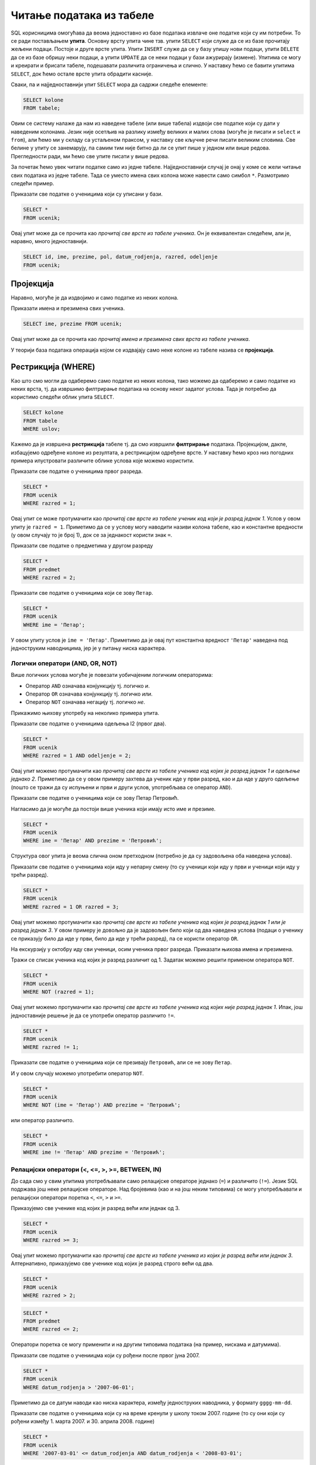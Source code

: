 Читање података из табеле
=========================

SQL корисницима омогућава да веома једноставно из базе података
извлаче оне податке који су им потребни. То се ради постављањем
**упита**. Основну врсту упита чине тзв. упити ``SELECT`` који служе
да се из базе прочитају жељени подаци. Постоје и друге врсте
упита. Упити ``INSERT`` служе да се у базу упишу нови подаци, упити
``DELETE`` да се из базе обришу неки подаци, а упити ``UPDATE`` да се
неки подаци у бази ажурирају (измене). Упитима се могу и креирати и
брисати табеле, подешавати различита ограничења и слично. У наставку
ћемо се бавити упитима ``SELECT``, док ћемо остале врсте упита
обрадити касније.

Сваки, па и најједноставнији упит ``SELECT`` мора да садржи следеће елементе:

.. code-block::

   SELECT kolone
   FROM tabele;

Овим се систему налаже да нам из наведене табеле (или више табела)
издвоји све податке који су дати у наведеним колонама. Језик није
осетљив на разлику између великих и малих слова (могуће је писати и
``select`` и ``from``), али ћемо ми у складу са устаљеном праксом, у
наставку све кључне речи писати великим словима. Све белине у упиту се
занемарују, па самим тим није битно да ли се упит пише у једном или
више редова. Прегледности ради, ми ћемо све упите писати у више редова.

За почетак ћемо увек читати податке само из једне
табеле. Најједноставнији случај је онај у коме се жели читање свих
података из једне табеле. Тада се уместо имена свих колона може
навести само симбол ``*``. Размотримо следећи пример.
   
.. class:: question

   Приказати све податке о ученицима који су уписани у бази.

.. code-block:: sql

   SELECT *
   FROM ucenik;

Овај упит може да се прочита као *прочитај све врсте из табеле
ученика*.  Он је еквивалентан следећем, али је, наравно, много
једноставнији.

.. code-block:: sql

   SELECT id, ime, prezime, pol, datum_rodjenja, razred, odeljenje
   FROM ucenik;

Пројекција
----------
   
Наравно, могуће је да издвојимо и само податке из неких колона.

.. class:: question

   Приказати имена и презимена свих ученика.

.. code-block:: sql

   SELECT ime, prezime FROM ucenik;

Овај упит може да се прочита као *прочитај имена и презимена свих
врста из табеле ученика*.
   
У теорији база података операција којом се издвајају само неке колоне
из табеле назива се **пројекција**.


Рестрикција (WHERE)
-------------------

Као што смо могли да одаберемо само податке из неких колона, тако
можемо да одаберемо и само податке из неких врста, тј. да извршимо
филтрирање података на основу неког задатог услова. Тада је потребно
да користимо следећи облик упита ``SELECT``.

.. code-block::

   SELECT kolone
   FROM tabele
   WHERE uslov;


Кажемо да је извршена **рестрикција** табеле тј. да смо извршили
**филтрирање** података. Пројекцијом, дакле, избацујемо одређене
колоне из резултата, а рестрикцијом одређене врсте. У наставку ћемо
кроз низ погодних примера илустровати различите облике услова које
можемо користити.

.. class:: question

   Приказати све податке о ученицима првог разреда.
   

.. code-block:: sql

   SELECT *
   FROM ucenik
   WHERE razred = 1;

Овај упит се може протумачити као *прочитај све врсте из табеле ученик
код који је разред једнак 1*. Услов у овом упиту је ``razred =
1``. Приметимо да се у услову могу наводити називи колона табеле, као
и константне вредности (у овом случају то је број 1), док се за
једнакост користи знак ``=``.

.. class:: question

   Приказати све податке о предметима у другом разреду

.. code-block:: sql

   SELECT *
   FROM predmet
   WHERE razred = 2;


.. class:: question

   Приказати све податке о ученицима који се зову ``Петар``.
   
.. code-block:: sql

   SELECT *
   FROM ucenik
   WHERE ime = 'Петар';

У овом упиту услов је ``ime = 'Петар'``. Приметимо да је овај пут
константна вредност ``'Петар'`` наведена под једноструким наводницима,
јер је у питању ниска карактера.

Логички оператори (AND, OR, NOT)
................................

Више логичких услова могуће је повезати уобичајеним логичким операторима:

- Оператор ``AND`` означава конјункцију тј. логичко *и*.
- Оператор ``OR`` означава конјункцију тј. логичко *или*.
- Оператор ``NOT`` означава негацију тј. логичко *не*.

Прикажимо њихову употребу на неколико примера упита.

.. class:: question

   Приказати све податке о ученицима одељења I2 (првог два).
   
.. code-block:: sql

   SELECT *
   FROM ucenik
   WHERE razred = 1 AND odeljenje = 2;

Овај упит можемо протумачити као *прочитај све врсте из табеле ученика
код којих је разред једнак 1 и одељење једнако 2*. Приметимо да се у
овом примеру захтева да ученик иде у први разред, као и да иде у друго
одељење (пошто се тражи да су испуњени и први и други услов,
употребљава се оператор ``AND``).


.. class:: question

   Приказати све податке о ученицима који се зову Петар Петровић.

Нагласимо да је могуће да постоји више ученика који имају исто име и презиме.
   
.. code-block:: sql

   SELECT *
   FROM ucenik
   WHERE ime = 'Петар' AND prezime = 'Петровић';

Структура овог упита је веома слична оном претходном (потребно је да
су задовољена оба наведена услова).

   
.. class:: question
   
   Приказати све податке о ученицима који иду у непарну смену (то су
   ученици који иду у први и ученици који иду у трећи разред).


.. code-block:: sql
   
   SELECT *
   FROM ucenik
   WHERE razred = 1 OR razred = 3;

Овај упит можемо протумачити као *прочитај све врсте из табеле ученика
код којих је разред једнак 1 или је разред једнак 3*. У овом примеру
је довољно да је задовољен било који од два наведена услова (подаци о
ученику се приказују било да иде у први, било да иде у трећи разред),
па се користи оператор ``OR``.

.. class:: question
   
   На екскурзију у октобру иду сви ученици, осим ученика првог разреда.
   Приказати њихова имена и презимена.

Тражи се списак ученика код којих је разред различит од 1. Задатак
можемо решити применом оператора ``NOT``.

.. code-block:: sql
   
   SELECT *
   FROM ucenik
   WHERE NOT (razred = 1);

Овај упит можемо протумачити као *прочитај све врсте из табеле ученика
код којих није разред једнак 1*. Ипак, још једноставније решење је да
се употреби оператор различито ``!=``.

.. code-block:: sql
   
   SELECT *
   FROM ucenik
   WHERE razred != 1;

   
.. class:: question

   Приказати све податке о ученицима који се презивају ``Петровић``,
   али се не зову ``Петар``.

И у овом случају можемо употребити оператор ``NOT``.

.. code-block:: sql

   SELECT *
   FROM ucenik
   WHERE NOT (ime = 'Петар') AND prezime = 'Петровић';

или оператор различито.

.. code-block:: sql

   SELECT *
   FROM ucenik
   WHERE ime != 'Петар' AND prezime = 'Петровић';


Релацијски оператори (<, <=, >, >=, BETWEEN, IN)
................................................

До сада смо у свим упитима употребљавали само релацијске операторе
једнако (``=``) и различито (``!=``). Језик SQL подржава још неке
релацијске операторе. Над бројевима (као и на још неким типовима) се
могу употребљавати и релацијски оператори поретка ``<``, ``<=``, ``>``
и ``>=``.

.. questioclass:: question

   Приказати све ученике старијих разреда


Приказујемо све ученике код којих је разред већи или једнак од 3.
   
.. code-block:: sql
                
   SELECT *
   FROM ucenik
   WHERE razred >= 3;

Овај упит можемо протумачити као *прочитај све врсте из табеле ученика
из којих је разред већи или једнак 3*. Алтернативно, приказујемо све
ученике код којих је разред строго већи од два.
   
.. code-block:: sql

   SELECT *
   FROM ucenik
   WHERE razred > 2;


.. questioclass:: question
   
   Приказати све податке о предметима у прва два разреда
   
.. code-block:: sql

   SELECT *
   FROM predmet
   WHERE razred <= 2;
   
Оператори поретка се могу применити и на другим типовима података (на
пример, нискама и датумима).

.. class:: question

   Приказати све податке о учениицма који су рођени после првог јуна 2007.

   
.. code-block:: sql

   SELECT *
   FROM ucenik
   WHERE datum_rodjenja > '2007-06-01';

Приметимо да се датум наводи као ниска карактера, између једноструких
наводника, у формату ``gggg-mm-dd``.


.. class:: question

   Приказати све податке о ученицима који су на време кренули у школу током
   2007. године (то су они који су рођени између 1. марта 2007. и 30. априла
   2008. године)

.. code-block:: sql
                
   SELECT *
   FROM ucenik
   WHERE '2007-03-01' <= datum_rodjenja AND datum_rodjenja < '2008-03-01';

Нагласимо да се припадност интервалу може испитивати и помоћу посебног
оператора ``BETWEEN ... AND ...``. 

.. code-block:: sql

   SELECT *
   FROM ucenik
   WHERE datum_rodjenja BETWEEN '2007-01-01' AND '2007-12-31';

   
.. class:: question

   Приказати све ученике који су у дневнику одељења I1 пре Петровића

.. code-block:: sql

   SELECT *
   FROM ucenik
   WHERE razred = 1 AND odeljenje = 1 AND prezime < 'Петровић';

У овом упиту смо презиме упоредили са Петровић, помоћу оператора ``<``
и тада се поређење врши по азбучном редоследу (каже се,
лексикографски).

Још један често коришћен оператор који се примењује над текстуалним
подацима (нискама) је оператор ``LIKE`` којим се може наметнути облик
(шаблон) ниске који желимо да издвојимо (или изоставимо) из резултата.


.. class:: question

   Приказати све ученике чије презиме почиње на слово ``П``.

.. code-block:: sql

   SELECT *
   FROM ucenik
   WHERE prezime LIKE 'П%';

Шаблон презимена која се траже је описан у облику ``'П%'``, што значи
да она почињу словом `П` након чега иде произвољан низ карактера
(карактер ``%`` у склопу шаблона означава било какав низ карактера).
   
.. class:: question

   Приказати све ученике чији су иницијали ``ПП``.
   

.. code-block:: sql

   SELECT *
   FROM ucenik
   WHERE ime LIKE 'П%' AND prezime LIKE 'П%';
   
.. class:: question

Приказати имена и презимена ученика чије се презиме не завршава на ``ић``.

.. code-block:: sql

   SELECT ime, prezime
   FROM ucenik
   WHERE NOT (prezime LIKE '%ић');

У овом примеру је употребљен оператор ``NOT`` да би се приказали само
они ученици чије се презиме НЕ уклапа у дати шаблон. Шаблон ``'%ић'``
означава произвољан низ карактера иза којих иде ниска ``ић``.

Још један користан оператор може бити оператор ``IN`` којим се
проверава да ли вредност припада неком датом скупу
елемената. Прикажимо његову употребу на следећем примеру.

.. class:: question
           
   Издвојити податке о свим предметима који се зову ``Математика``,
   ``Физика`` или ``Рачунарство и информатика``.

.. code-block:: sql

   SELECT *
   FROM predmet
   WHERE naziv IN ('Математика', 'Физика', 'Рачунарство и информатика')


Сортирање (ORDER BY)
--------------------

Често се јавља потреба да податке прикажемо у сортираном редоследу. За
то је упит ``SELECT`` могуће проширити клаузулом ``ORDER BY`` након
које се наводи једна (или више колона) на основу којих се врши
сортирање врста резултата.

.. class:: question

   Приказати имена, презимена и датуме рођења свих ученика одељења
   првог један, уређене неопадајуће по датуму рођења (од најстаријих
   до најмлађих ђака).

   
.. code-block:: sql

   SELECT ime, prezime, datum_rodjenja
   FROM ucenik
   WHERE razred = 1 AND odeljenje = 1
   ORDER BY datum_rodjenja;

Овај упит можемо протумачити као *прочитај име, презиме и датум рођења
из сваке врсте из табеле ученика за које је разред једнак 1 и одељење
једнако 1, сортирајући резултујуће врсте неопадајуће у односу на датум
рођења*.
   
Ако се жели обратан редослед сортирања (нерастући), тада се након
имена колоне може навести ``DESC``. Могуће је навести и ``ASC`` чиме
се наглашава да је редослед неопадајући, међутим, пошто је тај
редослед подразумеван, ово се често изоставља.

.. class:: question

   Приказати имена, презимена и датуме рођења свих ученика одељења
   првог један, уређене нерастући по датуму рођења (од најмлађих
   до најстаријих ђака).

   
.. code-block:: sql

   SELECT ime, prezime, datum_rodjenja
   FROM ucenik
   WHERE razred = 1 AND odeljenje = 1
   ORDER BY datum_rodjenja DESC;

   
Ако је у клаузули ``ORDER BY`` наведено више колона, тада се поређење
врши прво по првој колони, ако су вредности у првој колони једнаке,
поређење се врши по другој колони, ако су вредности и у другој колони
једнаке, поређење се врши по трећој колони итд.

.. class:: question

   Приказати све податке о ученицима у азбучном редоследу презимена и имена.

.. code-block:: sql
   
   SELECT prezime, ime
   FROM ucenik
   ORDER BY prezime ASC, ime ASC;

Пошто су у клаузули ``ORDER BY`` наведене две колоне ``prezime``, па
``ime``, сортирање се прво врши по презименима, а ако су презимена
једнака, онда се врши по именима. ``ASC`` означава да се сортирање обе
колоне врши у неопадајућем редоследу (и може се изоставити).

Ограничавање броја врста резултата (LIMIT)
------------------------------------------

Резултат упита често може бити велика табела, која садржи велики број
редова. Често желимо да прикажемо само део резултата (на пример,
уместо да се у веб-апликацији на једној страници прикажу сви ученици у
школи, могуће је поделити приказ тако да се на свакој страници
приказује само одређен број ученика). У језику SQL то се може постићи
клаузулом ``LIMIT``. Ако се користи у облику ``LIMIT n`` тада се из
резултата издваја само првих ``n`` врста (ако је ``n`` веће од укупног
броја врста резултата упита, не пријављује се грешка, већ се приказује
цео резултат упита).


.. class:: question

   Приказати податке о првих 5 ученика из табеле ученика.

.. code-block:: sql
   
   SELECT *
   FROM ucenik
   LIMIT 5;

Овај упит можемо протумачити као *прочитај највише 5 врста из табеле
ученика*.
   
Ако се користи у облику ``LIMIT start, n`` тада се приказује ``n``
врста, али не са почетка резултујуће табеле, него од позиције
``start``.

.. class:: question

   Приказати податке о наредних 5 ученика из табеле ученика.

.. code-block:: sql
   
   SELECT *
   FROM ucenik
   LIMIT 5, 5;

Овај упит можемо протумачити као *прочитај највише 5 врста из табеле
ученика, прескачући првих 5 врста*.

Ограничавање броја врста резултата се често користи у комбинаcији са
сортирањем. На тај начин је могуће пронаћи врсте које садрже најмањих
или највећих ``n`` вредности колоне по којој се сортира.

.. class:: question

   Приказати податке о пет најмлађих ученика у школи.


.. code-block:: sql

   SELECT *
   FROM ucenik
   ORDER BY datum_rodjenja DESC
   LIMIT 5;

Клаузулом ``ORDER BY datum_rodjenja DESC`` смо захтевали да се све
врсте уреде по датуму рођења, и то опадајући (тако да највећи,
тј. последњи датум рођења буде први), а након тога смо клаузулом
``LIMIT 5`` издвојили само првих 5 врста резултата.

Елиминисање дупликата (DISTINCT)
--------------------------------

У неким случајевима желимо да елиминишемо дупликате из резултата
тј. желимо да добијемо само јединствене вредности унутар неке
колоне. То се постиже навођењем ``DISTINCT`` уз име колоне.

.. class:: question

   Приказати сва различита имена ученика (без понављања).

.. code-block:: sql

   SELECT DISTINCT ime
   FROM ucenik;

Ако бисмо желели да имена буду сортирана по азбучном реду, додали
бисмо клаузулу ``ORDER BY``.

.. code-block:: sql

   SELECT DISTINCT ime
   FROM ucenik
   ORDER BY ime;


.. class:: question

   Приказати све различите датуме у којима ученик са идентификатором 1 има изостанке.

.. code-block:: sql

   SELECT DISTINCT datum
   FROM izostanak
   WHERE id_ucenik = 1;
   

Агрегатне функције (SUM, AVG, MIN, MAX, COUNT)
----------------------------------------------

У применама је јако често израчунати одређене статистике серија
података. То може бити збир, производ, просек тј. аритметичка средина,
најмања или највећа вредност и слично. Приликом израчунавања ових
статистика од серије елемената (тј. од свих елемената једне колоне
табеле) гради се један резултат тј. сви подаци се агрегирају у
јединствен резултат. Зато се ове функције називају **агрегатне
функције**.

Илуструјмо их све на неколико примера. 

Збир елемената неке колоне се може добити агрегатном функцијом
``SUM``.

.. class:: question
   
   Приказати укупан фонд часова свих предмета.

.. code-block:: sql
                
   SELECT SUM(fond)
   FROM predmet;


Овај упит можемо протумачити као *прочитај збир свих вредности у
колони фонд из свих врста из табеле предмета*.

Примећујемо да за разлику од свих ранијих упита када је заглавље
табеле садржало имена колона које су наведене након ``SELECT``, овај
пут колона резултата нема неко илустративно име, већ само назив
примењене агрегатне функције. То је могуће променити на следећи начин.

.. code-block:: sql
                
   SELECT SUM(fond) AS ukupan_fond
   FROM predmet;


Агрегатне функције се веома често примењују након филтрирања
(рестрикције). За разлику од претходног, за наредним упитом се сасвим
природно може јавити потреба када се рачуна оптерећење ученика.

.. class:: question
   
   Приказати укупан фонд часова предмета из првог разреда.
 
.. code-block:: sql
                
   SELECT SUM(fond)
   FROM predmet
   WHERE razred = 1;

Овај упит можемо протумачити као *прочитај збир свих вредности у
колони фонд из свих врста из табеле предмета код којих је разред
једнак 1*.

Просек (аритметичку средину) елемената неке колоне се може добити
агрегатном функцијом ``AVG``.

.. class:: question

   Приказати просечну оцену из предмета са идентификатором 1
   
.. code-block:: sql

   SELECT AVG(ocena)
   FROM ocena
   WHERE id_predmet = 1;


Најмању вредност у некој колони можемо одредити функцијом ``MIN``, а
највећу функцијом ``MAX``. Ове функције се могу применити и на бројеве
и на ниске и на датуме.
   
.. class:: question

   Приказати најнижу оцену на писменом задатку из математике одржаном 18. маја 2021.
   
.. code-block:: sql
                
   SELECT MIN(ocena)
   FROM ocena
   WHERE id_predmet = 1 AND datum = '2021-05-18' AND vrsta = 'писмени задатак';

.. class:: question

   Приказати датум када је у дневник уписана последња оцена из српског језика за први разред
   
.. code-block:: sql

   SELECT MAX(datum)
   FROM ocena
   WHERE id_predmet = 2;

Често желимо да одредимо број елемената неке серије. У случају упита
читања података из база то се најчешће своди на то да се изброје врсте
у резултату упита. За то се користи агрегатна функција
``COUNT``. Пошто је број врста у резултату једнак броју елемената
сваке појединачне колоне, обично се уместо назива колоне, као аргумент
ове функције просто наводи звездица ``*``.
   
.. class:: question

   Приказати број ученика у табели

.. code-block:: sql
                
   SELECT COUNT(*)
   FROM ucenik;

Овај упит можемо протумачимо као *прочитај број свих врста из табеле
ученика*.

Исти резултат би се добио ако би тражило пребројавање елемената било
које конкретне колоне. На пример.

.. code-block:: sql
                
   SELECT COUNT(ime)
   FROM ucenik;

И пребројавање често иде у комбинацији са филтрирањем (рестрикцијом).
   
.. class:: question

   Приказати укупан број предмета у првом разреду
   
.. code-block:: sql

   SELECT COUNT(*)
   FROM predmet
   WHERE razred = 1;

Груписање и израчунавање статистика појединачних група (GROUP BY)
-----------------------------------------------------------------

У претходном поглављу смо видели како се агрегатне функције могу
применити на филтриране податке (податке који задовољавају неки
услов). Видели смо, на пример, како можемо избројати предмете у првом
разреду или како можемо одредити просек свих датих оцена из неког
појединачног предмета. Често се јавља потреба да се иста врста упита
понови за сваку вредност у некој колони. На пример, сасвим је природно
пожелети да се одреди број предмета у сваком од четири разреда или да
се израчуна просечна оцена из сваког појединачног предмета. Уместо да
се прави више сличних упита, овакве статистике је могуће израчунати
коришћењем **груписања и израчунавања статистика по групама**. У
језику SQL се за то користи клаузула ``GROUP BY``.

.. class:: question
   
   Приказати број предмета у сваком од разреда.

.. code-block:: sql

   SELECT razred, COUNT(*) as broj_predmeta
   FROM predmet
   GROUP BY razred;

Приликом извршавања овог упита скуп свих врста у табели предмета
(свака од њих одговара једном предмету) се подели у четири групе које
одговарају сваком од четири разреда, а затим се агрегатна функција
``COUNT`` примени засебно на сваку од те четири групе.


.. class:: question
   
   Приказати најмању оцену из сваког предмета.
   
.. code-block:: sql
                
   SELECT id_predmet, MIN(ocena) as min_ocena
   FROM ocena
   GROUP BY id_predmet;

Груписање је могуће извршити и над више колона.

.. class:: question

   Приказати број ученика у сваком од одељења.

.. code-block:: sql
   
   SELECT razred, odeljenje, COUNT(*) as broj_ucenika
   FROM ucenik
   GROUP BY razred, odeljenje;

У овом случају се за сваки пар вредности ``(razred, odeljenje)``
креира посебна група врста и затим се одреди број елемената (врста) у
свакој од тих група.

Груписање и израчунавање статистика по групама је могуће вршити и
након филтрирања (тј. рестрикције).

.. class:: question

   Приказати број девојчица у сваком разреду.
   
.. code-block:: sql
   
   SELECT razred, COUNT(*) as broj_devojcica
   FROM ucenik
   WHERE pol = 'ж'
   GROUP BY razred;

Рестрикција након груписања (HAVING)
....................................

Када се израчунају статистике по групама, можемо пожелети да поново
филтрирамо податке тј. да одаберемо које групе желимо да буду
приказане на основу вредности израчунатих статистика. На пример,
можемо израчунати број ученика у сваком одељењу и затим приказати само
она одељења која имају више од 30 ученика. За то се може користити
клаузула ``HAVING``. Дакле, клаузулу ``WHERE`` користимо да бисмо
извршили филтрирање података пре груписања, а ``HAVING`` након
груписања и израчунавања агрегатних статистика.


.. class:: question

   Приказати одељења у којима има више од 30 ученика.

 
.. code-block:: sql
   
   SELECT razred, odeljenje, COUNT(*) as broj_ucenika
   FROM ucenik
   GROUP BY razred, odeljenje
   HAVING broj_ucenika >= 30;


Упит може да садржи двоструко филтрирање (и ``WHERE`` и ``HAVING``).
   
.. class:: question

   Приказати одељења у којима има мање од 5 девојчица.
   
.. code-block:: sql
   
   SELECT razred, odeljenje, COUNT(*) as broj_devojcica
   FROM ucenik
   WHERE pol = 'ж'
   GROUP BY razred, odeljenje
   HAVING broj_devojcica < 5;

Спајање
-------

Сви досадашњи упити су читали податке искључиво из једне табеле. Са
друге стране, организација података у базама је таква да се
информације добијају тако што се подаци читају из више табела
истовремено. Наиме, већ смо видели да смештање свих података у једну
велику табелу доводи до редундантности, неефикасности и повећава
могућност настанка грешака.

.. class:: question

   Приказати све изостанке на дан 14. 5. 2021.         

Први покушај може бити просто читање свих података из табеле изостанака.
   
.. code-block:: sql

   SELECT *
   FROM izostanak
   WHERE datum = '2021-05-14';

Кључни проблем са овим упитом је то што се не виде имена ученика, већ
само њихови идентификатори. Пошто желимо да добијемо што прегледнији
резултат, потребно је да извршимо спајање табеле изостанака и табеле
ученика и то тако што ћемо за сваки идентификатор ученика који је
записан у табели изостанака пронаћи податке о ученику са тим
идентификатором (пре свега његово име и презиме). Један начин да се
споје подаци из две табеле је да се употреби оператор спајања
``... JOIN ... ON ...``.
   
.. code-block:: sql
                
   SELECT *
   FROM izostanak JOIN ucenik ON izostanak.id_ucenik = ucenik.id;

У овом упиту смо извршили спајање табела изостанака и табеле ученика
коришћењем једнакости одговарајућих идентификатора. Резултат ће
садржати све врсте које се добијају тако што се узме по једна врста из
табеле изостанака и из табеле ученика тако да је вредност колоне
``id_ucenik`` у табели изостанака једнака вредности колоне ``id`` у
табели ученика. На пример, претпоставимо да у табели изостанака
постоји врста ``(2, 1, 2021-05-14, 2, неоправдан)``, а у табели
ученика постоји врста ``(1, Петар, Петровић, м, 2007-07-01, 1,
1)``. При том је други број у табели изостанака колона ``id_ucenik``
(идентификатор ученика који је направио изостанак), док је први број у
табели ученик заправо колона ``id`` (идентификатор ученика). Пошто се
у обе те колоне налази вредност 1 (ради се о истом ученику) у спојеној
табели ће постојати врста ``(2, 1, 2021-05-14, 2, неоправдан, 1,
Петар, Петровић, м, 2007-07-01, 1, 1)``.

Приметимо да смо у услову спајања ``ON`` називе колона оквалификовали
називима табела. Што се тиче колоне ``id`` то је било неопходно, јер
колона ``id`` постоји у обе наведене табеле. Са друге стране, колона
``id_ucenik`` постоји само у табели изостанака, па је није било
неопходно наводити назив табеле уз назив колоне, међутим, експлицитним
навођењем имена табеле упит постаје јаснији и прегледнији.

Текст упита се може мало скратити ако се табелама привремено дају
нова, краћа имена.

.. code-block:: sql
                
   SELECT *
   FROM izostanak i
        JOIN ucenik u ON i.id_ucenik = u.id;

   
Спојене табеле се могу филтрирати (коришћењем клаузуле ``WHERE``) и
могуће је резултат пројектовати само на оне табеле које нас
занимају. Напоменимо да се филтрирање, ефикасности ради, врши пре
спајања.

.. code-block:: sql
                
   SELECT ime, prezime, cas, status
   FROM izostanak i
        JOIN ucenik u ON i.id_ucenik = u.id
   WHERE datum = '2021-05-14';

Још један начин да се спајање табела изврши је тзв. **имплицитно
спајање**. Наиме, ако се након ``FROM`` наведе више табела раздвојених
зарезима, израчунава се њихов **Декартов производ** тј. свака врста
прве табеле се комбинује (надовезује) са сваком врстом друге табеле.
На пример,

.. code-block:: sql
                
   SELECT *
   FROM izostanak, ucenik;

Од свих ових врста, нама су релевантне само оне у којима је
идентификатор ученика из табеле изостанака једнак идентификатору из
табеле ученика и њих можемо издвојити клаузулом ``WHERE``.


.. code-block:: sql
                
   SELECT *
   FROM izostanak i, ucenik u
   WHERE i.id_ucenik = u.id;

Наравно, могуће је навести и додатан услов у ком се ограничавамо само
на жељени датум.


.. code-block:: sql
                
   SELECT *
   FROM izostanak i, ucenik u
   WHERE i.id_ucenik = u.id AND datum = '2021-05-14';

Ипак, импли

   
Спајање је могуће применити и на више табела.

.. class:: question
           
   Приказати све оцене у читљивом формату (тако да се виде име и презиме ученика и назив предмета)

.. code-block:: sql

   SELECT p.naziv, u.ime, u.prezime, o.ocena, o.datum, o.vrsta
   FROM ocena o
        JOIN predmet p ON o.id_predmet = p.id
        JOIN ucenik u ON o.id_ucenik = u.id;

Наравно, и тада је могуће извршити додатно филтрирање коришћењем
клаузуле ``WHERE``.

.. class:: question

   Приказати све оцене на писменим задацима из предмета првог разреда
   у читљивом формату.

.. code-block:: sql
                
   SELECT p.naziv, u.ime, u.prezime, o.ocena, o.datum, o.vrsta
   FROM ocena o
        JOIN predmet p ON o.id_predmet = p.id
        JOIN ucenik u ON o.id_ucenik = u.id
   WHERE p.razred = 1 AND vrsta = 'писмени задатак';

Табеле при спајању не морају бити различите -- могуће је спојити
табелу саму са собом.

.. class:: question

   Приказати све парове близанаца (под близанцима ћемо подразумевати
   све парове ученика који се исто презивају и имају исти датум
   рођења).

Први покушај подразумева само да се табела ``ucenik`` споји сама са
собом, уз услов да презиме и датум рођења буду једнаки. 

.. code-block:: sql

   SELECT u1.ime as ime1, u2.ime as ime2, u1.prezime
   FROM ucenik as u1
        JOIN ucenik as u2 ON u1.datum_rodjenja = u2.datum_rodjenja AND u1.prezime = u2.prezime;

Као што видимо, постоје два проблема са овим приступом. Наиме, сваки
ученик има исти датум рођења и презиме као он сам, па се за сваког
ученика пријављује да је сам себи близанац. Даље, сваки пар близанаца
се пријављује два пута (јер се за првог близанца успешно налази пар,
па се затим и за другог близанца успешно налази пар). И један и други
проблем се могу решити ако се наметне да су идентификатори унутар пара
близанаца различити (тиме се елиминише могућност да је неко сам себи
близанац) и уређени у неком редоследу (тиме се елиминише двоструко
пријављивање истих парова близанаца).

.. code-block:: sql

   SELECT u1.ime as ime1, u2.ime as ime2, u1.prezime
   FROM ucenik as u1
        JOIN ucenik as u2 ON u1.datum_rodjenja = u2.datum_rodjenja AND u1.prezime = u2.prezime
   WHERE u1.id < u2.id;
   
**Ко жели да зна више?** У базама података постоји неколико различитих
оператора спајања: ``INNER JOIN``, ``CROSS JOIN``, ``LEFT JOIN``,
``RIGHT JOIN``, ``FULL JOIN`` који се углавном разликују по томе шта
се дешава када у једној од спојених табела не постоји врста која би
требало да се споји. Оператор ``JOIN`` који смо приказали је заправо
оператор ``INNER JOIN`` (тзв. унутрашње спајање). То је најчешће
коришћена врста спајања, па се стога назнака о којој врсти спајања је
реч може изоставити.

Природно је очекивати да се у табели изостанака налазе само они
идентификатори ученика за које у табели ученика постоје одговарајући
подаци. То је осигурано постављањем *страног кључа* између колоне
``id_ucenik`` у табели изостанака и колоне ``id`` у табели ученика.
Међутим, није неопходно да за сваког ученика у табели ученика тј. за
сваку вредности колоне ``id`` у тој табели у табели изостанака не мора
да постоји нека врста са том вредношћу у колони ``id_ucenika`` (јер је
могуће да постоје ученици који немају ниједан изостанак). Размотримо
тада следећи задатак.


.. class:: question

   Приказати списак свих ученика са њиховим изостанцима.

Ако бисмо извршили обично (унутрашње) спајање табеле ученика и табеле
изостанака, добили бисмо податке само о оним ученицима који имају
изостанке.


.. code-block:: sql
                
   SELECT *
   FROM ucenik u
        JOIN izostanak i ON u.id = i.id_ucenik;

Ако желимо да се прикажу подаци и о ученицима који немају изостанке,
потребно је да применимо тзв. лево спољашње спајање које се постиже
оператором ``LEFT OUTER JOIN`` или скраћено ``LEFT JOIN``.


.. code-block:: sql
                
   SELECT *
   FROM ucenik u
        LEFT JOIN izostanak i ON u.id = i.id_ucenik;

Код ученика који имају изостанака, за сваки изостанак постоји
одговарајућа врста у резултату. Код ученика који немају изостанака у
пољима који описују изостанак стоје специјалне **недостајуће
вредности** (``NULL``).

Детаљније изучавање разних врста спајања превазилази градиво овог
предмета и тиме се нећемо бавити у наставку.



Спајање и груписање
...................

.. class:: question
                
   Приказати све оцене из математике за први разред.

Главни проблем приликом реализације овог упита је то што не знамо
идентификатор тог предмета. Оцене се налазе у табели оцена, док се
идентификатори предмета налазе у табели предмета и једно могуће решење
је да се прво изврши спајање те две табеле, да би се затим филтирање
могло вршити на основу назива предмета и разреда у ком се предаје
(који су нам познати) уместо на основу идентификатора предмета који
нам је непознат (претпоставићемо да постоји само један предмет у првом
разреду који се зове математика тј. да ако постоји више таквих
предмета да ћемо приказивати оцене из свих тих предмета).


.. code-block:: sql

   SELECT id_ucenik, ocena, datum, vrsta
   FROM ocena
        JOIN predmet ON ocena.id_predmet = predmet.id
   WHERE predmet.naziv = 'Математика' AND predmet.razred = 1;



.. class:: question
                
   Приказати просечне оцене из свих предмета из првог разреда.


Јасно је да је потребно извршити груписање оцена из табеле оцена на
основу предмета (тј. њихових идентификатора) и затим израчунати
статистику (аритметичку средину) за сваку групу посебно. Проблем је то
што се захтева филтрирање предмета тако да се прикажу само просечне
оцене за предмете из првог разреда, међутим, подаци о разреду у ком се
предмет предаје се не налази у табели оцена, већ у табели
предмета. Стога је пре класичног груписања и израчунавања статистика
по групама потребно спојити табелу оцена и табелу предмета.
   
.. code-block:: sql

   SELECT naziv, AVG(ocena) AS prosek
   FROM ocena
        JOIN predmet on ocena.id_predmet = predmet.id
   WHERE razred = 1
   GROUP BY predmet.id;

.. class:: question

   Приказати просечне оцене из свих предмета (уређене опадајуће по
   просечној оцени).

Овај упит је сличан претходном. Када бисмо се задовољили приказом
просечних оцена и идентификатора предмета, тада бисмо могли применити
само груписање и израчунавање просека група из табеле са
оценама. Међутим, пошто желимо да прикажемо називе предмета, а подаци
о њима се налазе у табели предмета, вршимо спајање две табеле.
   
.. code-block:: sql
                
   SELECT naziv, AVG(ocena) AS prosek
   FROM ocena
        JOIN predmet on ocena.id_predmet = predmet.id
   GROUP BY predmet.id
   ORDER BY prosek DESC;
   
Угнежђени упити
---------------

Код сложенијих упита може бити корисно да се упит формира тако да се
до резултата долази кроз неколико фаза. Свака фаза се формулише као
нови ``SELECT`` упит који поред полазних табела може да користи и
резултат упита из претходне фазе.

Прикажимо ово кроз неколико примера.

.. class:: question
           
   Приказати највећи број остварених оправданих изостанака неког
   ученика.

У првој фази ћемо формулисати упит који за сваког ученика израчунава
број оправданих изостанака. Ово је класичан упит у ком се врши
груписање и израчунавање статистика (овај пут броја елемената сваке
групе).
   
.. code-block:: sql

   SELECT COUNT(*) AS broj
   FROM izostanak
   WHERE status = 'оправдан'
   GROUP BY id_ucenik

Коначан резултат можемо добити тако што из табеле која се добија као
резултат претходног упита израчуна максимална вредност колоне
``broj``. То се лако постиже коришћењем агрегатне функције ``MAX``.
   
.. code-block:: sql
                
   SELECT MAX(broj)
   FROM
       (SELECT COUNT(*) AS broj
        FROM izostanak
        WHERE status = 'оправдан'
        GROUP BY id_ucenik);


.. class:: question
           
   Приказати просечне оцене свих предмета који се предају у првом
   разреду.

Овај задатак се може решити спајањем (и то је пожељно решење, поготово
ако се жели приказ назива предмета). Могуће је и решење засновано на
угнежђеним упитима тако што се у првој фази из табеле предмета издвоје
идентификатори предмета који се предају у првом разреду, а онда се тај
скуп идентификатора у другој фази употреби за издвајање одговарајућих
оцена из табеле оцена, пре груписања и рачунања статистика по групама.
   
        
.. code-block:: sql
        
   SELECT id_predmet, AVG(ocena) AS prosek
   FROM ocena
   WHERE id_predmet IN (SELECT id
                        FROM predmet
                        WHERE razred = 1)
   GROUP BY id_predmet;
